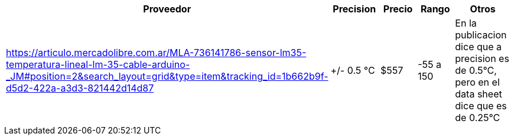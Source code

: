 |===
|Proveedor |Precision |Precio |Rango |Otros

| https://articulo.mercadolibre.com.ar/MLA-736141786-sensor-lm35-temperatura-lineal-lm-35-cable-arduino-_JM#position=2&search_layout=grid&type=item&tracking_id=1b662b9f-d5d2-422a-a3d3-821442d14d87
|+/- 0.5 °C
|$557
|-55 a 150
|En la publicacion dice que a precision es de 0.5°C, pero en el data sheet dice que es de 0.25°C
|===